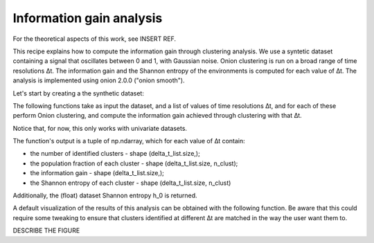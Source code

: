 Information gain analysis
=========================

For the theoretical aspects of this work, see INSERT REF.

This recipe explains how to compute the information gain through clustering 
analysis. We use a syntetic dataset containing a signal that oscillates
between 0 and 1, with Gaussian noise. Onion clustering is run on a broad
range of time resolutions ∆t. The information gain and the Shannon entropy of
the environments is computed for each value of ∆t. The analysis is implemented 
using onion 2.0.0 ("onion smooth").

Let's start by creating a the synthetic dataset:

.. testcode:: recipe3-test

    import numpy as np

    # Parameters
    n_atoms = 10
    num_blocks = 10
    block_size = 100
    sigma = 0.1

    # Generate the array
    tmp_data = []
    for _ in range(n_atoms):
        tmp_data.append(np.concatenate([
            np.random.normal(loc=(i % 2), scale=sigma, size=block_size)
            for i in range(num_blocks)
        ]))
    data = np.array(tmp_data)


The following functions take as input the dataset, and a list of values
of time resolutions ∆t, and for each of these perform Onion clustering, and
compute the information gain achieved through clustering with that ∆t. 

Notice that, for now, this only works with univariate datasets.

The function's output is a tuple of np.ndarray, which for each value of ∆t
contain:

* the number of identified clusters - shape (delta_t_list.size,);
* the population fraction of each cluster - shape (delta_t_list.size, n_clust);
* the information gain - shape (delta_t_list.size,);
* the Shannon entropy of each cluster - shape (delta_t_list.size, n_clust)

Additionally, the (float) dataset Shannon entropy h_0 is returned.

.. testcode:: recipe3-test

    import numpy as np
    import dynsight
    from dynsight.trajectory import Insight

    def info_gain_with_onion(
        delta_t_list: np.ndarray | list[int],
        data: np.array,
        n_bins: int = 40,
    ) -> tuple[np.ndarray, np.ndarray, np.ndarray, np.ndarray, float]:
        """Performs full information gain analysis with Onion clustering."""
        data_range = (np.min(data), np.max(data))

        n_clusters = np.zeros(delta_t_list.size)
        clusters_frac = []
        info_gain = np.zeros(delta_t_list.size)
        clusters_entr = []

        for i, delta_t in enumerate(delta_t_list):
            state_list, labels = dynsight.onion.onion_uni_smooth(
                data,
                delta_t=delta_t,
            )

            n_clusters[i] = len(state_list)
            tmp_frac = [0.0]
            for state in state_list:
                tmp_frac.append(state.perc)
            tmp_frac[0] = 1.0 - np.sum(tmp_frac)
            clusters_frac.append(tmp_frac)

            flat_data = data.flatten()
            flat_labels = labels.flatten()
            info_gain[i], _, h_0, _ = dynsight.analysis.compute_entropy_gain(
                flat_data, flat_labels, n_bins=n_bins,
            )

            tmp_entr = []
            label_list = np.unique(labels)
            if label_list[0] != -1:
                tmp_entr.append(-1.0)

            for _, lab in enumerate(label_list):
                mask = labels == lab
                selected_points = data[mask]
                tmp_entr.append(
                    dynsight.analysis.compute_shannon(
                        selected_points,
                        data_range,
                        n_bins=n_bins,
                    )
                )
            clusters_entr.append(tmp_entr)

        max_n_envs = np.max([len(elem) for elem in clusters_entr])
        for i, elem in enumerate(clusters_entr):
            while len(elem) < max_n_envs:
                elem.append(-1.0)
                clusters_frac[i].append(0.0)

        cl_frac = np.array(clusters_frac)
        cl_entr = np.array(clusters_entr)

        return n_clusters, cl_frac, info_gain, cl_entr, h_0

    # Example usage
    _, n_frames = data.shape
    delta_t_list = np.unique(np.geomspace(2, n_frames, 10, dtype=int))

    n_cl, cl_frac, info_gain, cl_entr, h_0 = info_gain_with_onion(
        delta_t_list,
        data,
    )


A default visualization of the results of this analysis can be obtained with
the following function. Be aware that this could require some tweaking to ensure
that clusters identified at different ∆t are matched in the way the user want
them to.

DESCRIBE THE FIGURE

.. testcode:: recipe3-test

    from pathlib import Path
    import matplotlib.pyplot as plt

    def plot_info_results(
        delta_t_list: np.ndarray | list[int],
        cl_frac: np.ndarray,
        cl_entr: np.ndarray,
        h_0: float,
        file_path: Path,
    ) -> None:
        frac = cl_frac.T
        entr = cl_entr.T
        s_list = []
        for i, st_fr in enumerate(frac):
            s_list.append(st_fr * entr[i])
        s_cumul = [s_list[0]]
        for i, tmp_s in enumerate(s_list[1:]):
            s_cumul.append(s_cumul[-1] + tmp_s)

        fig, ax = plt.subplots()

        i_0 = (1 - h_0) * np.ones(len(delta_t_list))
        ax.plot(delta_t_list, i_0, ls="--", c="black", marker="")  # I_0
        ax.fill_between(
            delta_t_list,
            1,
            1 - s_cumul[0],
            alpha=0.5,
        )
        for i, tmp_s in enumerate(s_cumul[1:]):
            ax.fill_between(
                delta_t_list,
                1 - s_cumul[i],
                1 - tmp_s,
                alpha=0.5,
            )
        ax.fill_between(
            delta_t_list, 1 - s_cumul[-1], 1 - h_0, color="gainsboro",
        )
        ax.plot(
            delta_t_list, 1 - s_cumul[-1], c="black", marker="",
        )  # I_clust

        ax.set_ylim(0.0, 1.0)
        ax.set_xlabel(r"Time resolution $\Delta t$")
        ax.set_ylabel(r"Information $I$")
        ax.set_xscale("log")

        fig.savefig(file_path, dpi=600)
        plt.close()

    # Example usage
    plot_info_results(
        delta_t_list,
        cl_frac,
        cl_entr,
        h_0,
        Path("./source/_static/info_plot.png"),
    )


.. testcode:: recipe3-test
    :hide:

    assert np.isclose(info_gain[0], 0.1899727144974609)
